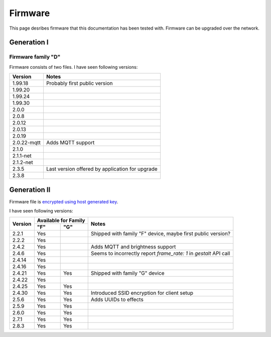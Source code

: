 .. _firmware:

Firmware
========

This page desribes firmware that this documentation has been tested with.
Firmware can be upgraded over the network.

Generation I
------------

Firmware family "D"
```````````````````

Firmware consists of two files. I have seen following versions:

+-------------+-----------------------------------------------------------------------------------------+
| Version     | Notes                                                                                   |
+=============+=========================================================================================+
| 1.99.18     | Probably first public version                                                           |
+-------------+-----------------------------------------------------------------------------------------+
| 1.99.20     |                                                                                         |
+-------------+-----------------------------------------------------------------------------------------+
| 1.99.24     |                                                                                         |
+-------------+-----------------------------------------------------------------------------------------+
| 1.99.30     |                                                                                         |
+-------------+-----------------------------------------------------------------------------------------+
| 2.0.0       |                                                                                         |
+-------------+-----------------------------------------------------------------------------------------+
| 2.0.8       |                                                                                         |
+-------------+-----------------------------------------------------------------------------------------+
| 2.0.12      |                                                                                         |
+-------------+-----------------------------------------------------------------------------------------+
| 2.0.13      |                                                                                         |
+-------------+-----------------------------------------------------------------------------------------+
| 2.0.19      |                                                                                         |
+-------------+-----------------------------------------------------------------------------------------+
| 2.0.22-mqtt | Adds MQTT support                                                                       |
+-------------+-----------------------------------------------------------------------------------------+
| 2.1.0       |                                                                                         |
+-------------+-----------------------------------------------------------------------------------------+
| 2.1.1-net   |                                                                                         |
+-------------+-----------------------------------------------------------------------------------------+
| 2.1.2-net   |                                                                                         |
+-------------+-----------------------------------------------------------------------------------------+
| 2.3.5       | Last version offered by application for upgrade                                         |
+-------------+-----------------------------------------------------------------------------------------+
| 2.3.8       |                                                                                         |
+-------------+-----------------------------------------------------------------------------------------+

Generation II
-------------

Firmware file is `encrypted using host generated key`_. 

I have seen following versions:

+---------+------------+------------+-------------------------------------------------------------------+
| Version | Available for Family    | Notes                                                             |
|         +------------+------------+                                                                   |
|         | "F"        | "G"        |                                                                   |
+=========+============+============+===================================================================+
| 2.2.1   | Yes        |            | Shipped with family "F" device, maybe first public version?       |
+---------+------------+------------+-------------------------------------------------------------------+
| 2.2.2   | Yes        |            |                                                                   |
+---------+------------+------------+-------------------------------------------------------------------+
| 2.4.2   | Yes        |            | Adds MQTT and brightness support                                  |
+---------+------------+------------+-------------------------------------------------------------------+
| 2.4.6   | Yes        |            | Seems to incorrectly report `frame_rate: 1` in `gestalt` API call |
+---------+------------+------------+-------------------------------------------------------------------+
| 2.4.14  | Yes        |            |                                                                   |
+---------+------------+------------+-------------------------------------------------------------------+
| 2.4.16  | Yes        |            |                                                                   |
+---------+------------+------------+-------------------------------------------------------------------+
| 2.4.21  | Yes        | Yes        | Shipped with family "G" device                                    |
+---------+------------+------------+-------------------------------------------------------------------+
| 2.4.22  | Yes        |            |                                                                   |
+---------+------------+------------+-------------------------------------------------------------------+
| 2.4.25  | Yes        | Yes        |                                                                   |
+---------+------------+------------+-------------------------------------------------------------------+
| 2.4.30  | Yes        | Yes        | Introduced SSID encryption for client setup                       |
+---------+------------+------------+-------------------------------------------------------------------+
| 2.5.6   | Yes        | Yes        | Adds UUIDs to effects                                             |
+---------+------------+------------+-------------------------------------------------------------------+
| 2.5.9   | Yes        | Yes        |                                                                   |
+---------+------------+------------+-------------------------------------------------------------------+
| 2.6.0   | Yes        | Yes        |                                                                   |
+---------+------------+------------+-------------------------------------------------------------------+
| 2.7.1   | Yes        | Yes        |                                                                   |
+---------+------------+------------+-------------------------------------------------------------------+
| 2.8.3   | Yes        | Yes        |                                                                   |
+---------+------------+------------+-------------------------------------------------------------------+

.. _`encrypted using host generated key`: https://docs.espressif.com/projects/esp-idf/en/latest/esp32/security/flash-encryption.html#using-host-generated-key
